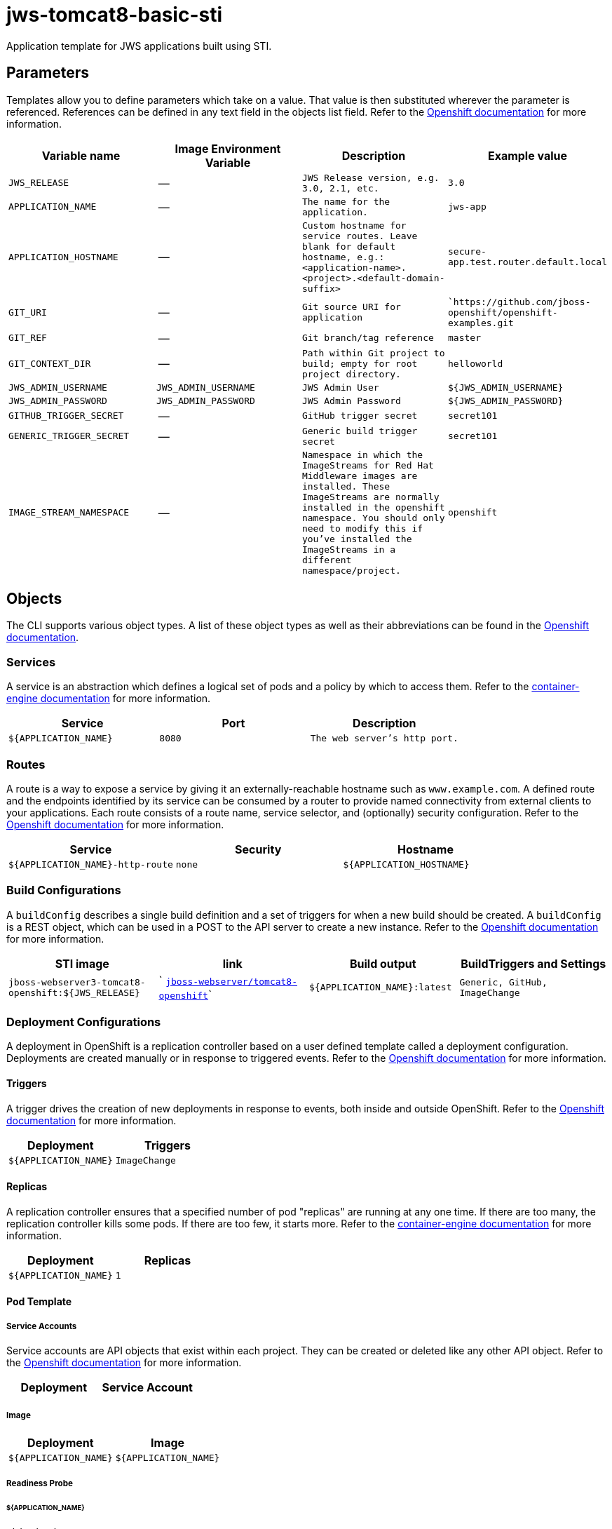 = jws-tomcat8-basic-sti

Application template for JWS applications built using STI.

toc::[levels=2]

== Parameters

Templates allow you to define parameters which take on a value. That value is then substituted wherever the parameter is referenced.
References can be defined in any text field in the objects list field. Refer to the
https://docs.openshift.org/latest/architecture/core_concepts/templates.html#parameters[Openshift documentation] for more information.

|=======================================================================
|Variable name |Image Environment Variable |Description |Example value

| `JWS_RELEASE`  |  --  |  `JWS Release version, e.g. 3.0, 2.1, etc.`  |  `3.0` 
| `APPLICATION_NAME`  |  --  |  `The name for the application.`  |  `jws-app` 
| `APPLICATION_HOSTNAME`  |  --  |  `Custom hostname for service routes.  Leave blank for default hostname, e.g.: <application-name>.<project>.<default-domain-suffix>`  |  `secure-app.test.router.default.local` 
| `GIT_URI`  |  --  |  `Git source URI for application`  |  ``https://github.com/jboss-openshift/openshift-examples.git` 
| `GIT_REF`  |  --  |  `Git branch/tag reference`  |  `master` 
| `GIT_CONTEXT_DIR`  |  --  |  `Path within Git project to build; empty for root project directory.`  |  `helloworld` 
| `JWS_ADMIN_USERNAME`  |  `JWS_ADMIN_USERNAME`  |  `JWS Admin User`  |  `${JWS_ADMIN_USERNAME}` 
| `JWS_ADMIN_PASSWORD`  |  `JWS_ADMIN_PASSWORD`  |  `JWS Admin Password`  |  `${JWS_ADMIN_PASSWORD}` 
| `GITHUB_TRIGGER_SECRET`  |  --  |  `GitHub trigger secret`  |  `secret101` 
| `GENERIC_TRIGGER_SECRET`  |  --  |  `Generic build trigger secret`  |  `secret101` 
| `IMAGE_STREAM_NAMESPACE`  |  --  |  `Namespace in which the ImageStreams for Red Hat Middleware images are installed. These ImageStreams are normally installed in the openshift namespace. You should only need to modify this if you've installed the ImageStreams in a different namespace/project.`  |  `openshift` 
|=======================================================================

== Objects

The CLI supports various object types. A list of these object types as well as their abbreviations
can be found in the https://docs.openshift.org/latest/cli_reference/basic_cli_operations.html#object-types[Openshift documentation].

=== Services

A service is an abstraction which defines a logical set of pods and a policy by which to access them. Refer to the
https://cloud.google.com/container-engine/docs/services/[container-engine documentation] for more information.

|=============
|Service        |Port  | Description

| `${APPLICATION_NAME}`  |  `8080`  |  `The web server's http port.` 
|=============

=== Routes

A route is a way to expose a service by giving it an externally-reachable hostname such as `www.example.com`. A defined route and the endpoints
identified by its service can be consumed by a router to provide named connectivity from external clients to your applications. Each route consists
of a route name, service selector, and (optionally) security configuration. Refer to the
https://docs.openshift.com/enterprise/3.0/architecture/core_concepts/routes.html[Openshift documentation] for more information.

|=============
| Service    | Security | Hostname

| `${APPLICATION_NAME}-http-route`  |  `none`  |  `${APPLICATION_HOSTNAME}` 
|=============

=== Build Configurations

A `buildConfig` describes a single build definition and a set of triggers for when a new build should be created.
A `buildConfig` is a REST object, which can be used in a POST to the API server to create a new instance. Refer to
the https://docs.openshift.com/enterprise/3.0/dev_guide/builds.html#defining-a-buildconfig[Openshift documentation]
for more information.

|=============
| STI image  | link | Build output | BuildTriggers and Settings

| `jboss-webserver3-tomcat8-openshift:${JWS_RELEASE}`  |  ` link:../../webserver/tomcat8-openshift{outfilesuffix}[`jboss-webserver/tomcat8-openshift`]`  |  `${APPLICATION_NAME}:latest`  |  `Generic, GitHub, ImageChange` 
|=============

=== Deployment Configurations

A deployment in OpenShift is a replication controller based on a user defined template called a deployment configuration. Deployments are created manually or in response to triggered events.
Refer to the https://docs.openshift.com/enterprise/3.0/dev_guide/deployments.html#creating-a-deployment-configuration[Openshift documentation] for more information.

==== Triggers

A trigger drives the creation of new deployments in response to events, both inside and outside OpenShift. Refer to the
https://access.redhat.com/beta/documentation/en/openshift-enterprise-30-developer-guide#triggers[Openshift documentation] for more information.

|============
|Deployment | Triggers

| `${APPLICATION_NAME}`  |  `ImageChange` 
|============

==== Replicas

A replication controller ensures that a specified number of pod "replicas" are running at any one time.
If there are too many, the replication controller kills some pods. If there are too few, it starts more.
Refer to the https://cloud.google.com/container-engine/docs/replicationcontrollers/[container-engine documentation]
for more information.

|============
|Deployment | Replicas

| `${APPLICATION_NAME}`  |  `1` 
|============

==== Pod Template

===== Service Accounts

Service accounts are API objects that exist within each project. They can be created or deleted like any other API object. Refer to the
https://docs.openshift.com/enterprise/3.0/dev_guide/service_accounts.html#managing-service-accounts[Openshift documentation] for more
information.

|============
|Deployment | Service Account

|============

===== Image

|============
|Deployment | Image

| `${APPLICATION_NAME}`  |  `${APPLICATION_NAME}` 
|============

===== Readiness Probe


====== ${APPLICATION_NAME}
----
/bin/bash

-c

curl -s -u ${JWS_ADMIN_USERNAME}:${JWS_ADMIN_PASSWORD} 'http://localhost:8080/manager/jmxproxy/?get=Catalina%3Atype%3DServer&att=stateName' |grep -iq 'stateName *= *STARTED'
----


===== Exposed Ports

|=============
|Deployments | Name  | Port  | Protocol

.1+| `${APPLICATION_NAME}`
| `http`  |  `8080`  |  `TCP` 
|=============

===== Image Environment Variables

|=======================================================================
|Deployment |Variable name |Description |Example value

.2+| `${APPLICATION_NAME}`
| `JWS_ADMIN_USERNAME`  |  `JWS Admin User`  |  `${JWS_ADMIN_USERNAME}` 
| `JWS_ADMIN_PASSWORD`  |  `JWS Admin Password`  |  `${JWS_ADMIN_PASSWORD}` 
|=======================================================================

=====  Volumes

|=============
|Deployment |Name  | mountPath | Purpose | readOnly 

|=============

=== External Dependencies

==== Volume Claims

A `PersistentVolume` object is a storage resource in an OpenShift cluster. Storage is provisioned by an administrator
by creating `PersistentVolume` objects from sources such as GCE Persistent Disks, AWS Elastic Block Stores (EBS), and NFS mounts.
Refer to the https://docs.openshift.com/enterprise/3.0/dev_guide/persistent_volumes.html#overview[Openshift documentation] for
more information.

|=============
|Name | Access Mode

|=============

==== Secrets 

This template requires https://github.com/jboss-openshift/application-templates/blob/master/secrets/jws-app-secrets.json[jws-app-secrets.json] to be installed for the application to run.
